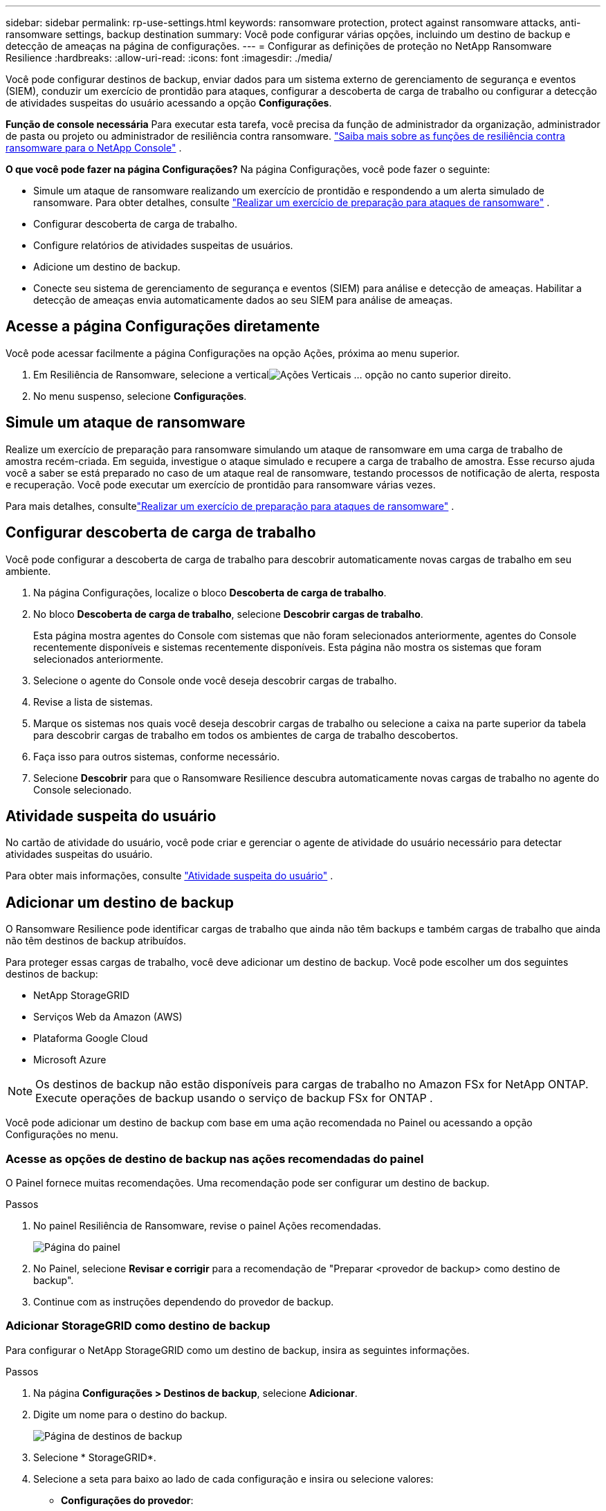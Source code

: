 ---
sidebar: sidebar 
permalink: rp-use-settings.html 
keywords: ransomware protection, protect against ransomware attacks, anti-ransomware settings, backup destination 
summary: Você pode configurar várias opções, incluindo um destino de backup e detecção de ameaças na página de configurações. 
---
= Configurar as definições de proteção no NetApp Ransomware Resilience
:hardbreaks:
:allow-uri-read: 
:icons: font
:imagesdir: ./media/


[role="lead"]
Você pode configurar destinos de backup, enviar dados para um sistema externo de gerenciamento de segurança e eventos (SIEM), conduzir um exercício de prontidão para ataques, configurar a descoberta de carga de trabalho ou configurar a detecção de atividades suspeitas do usuário acessando a opção *Configurações*.

*Função de console necessária* Para executar esta tarefa, você precisa da função de administrador da organização, administrador de pasta ou projeto ou administrador de resiliência contra ransomware. link:https://docs.netapp.com/us-en/console-setup-admin/reference-iam-ransomware-roles.html["Saiba mais sobre as funções de resiliência contra ransomware para o NetApp Console"^] .

*O que você pode fazer na página Configurações?*  Na página Configurações, você pode fazer o seguinte:

* Simule um ataque de ransomware realizando um exercício de prontidão e respondendo a um alerta simulado de ransomware. Para obter detalhes, consulte link:rp-start-simulate.html["Realizar um exercício de preparação para ataques de ransomware"] .
* Configurar descoberta de carga de trabalho.
* Configure relatórios de atividades suspeitas de usuários.
* Adicione um destino de backup.
* Conecte seu sistema de gerenciamento de segurança e eventos (SIEM) para análise e detecção de ameaças.  Habilitar a detecção de ameaças envia automaticamente dados ao seu SIEM para análise de ameaças.




== Acesse a página Configurações diretamente

Você pode acessar facilmente a página Configurações na opção Ações, próxima ao menu superior.

. Em Resiliência de Ransomware, selecione a verticalimage:button-actions-vertical.png["Ações Verticais"] ... opção no canto superior direito.
. No menu suspenso, selecione *Configurações*.




== Simule um ataque de ransomware

Realize um exercício de preparação para ransomware simulando um ataque de ransomware em uma carga de trabalho de amostra recém-criada.  Em seguida, investigue o ataque simulado e recupere a carga de trabalho de amostra.  Esse recurso ajuda você a saber se está preparado no caso de um ataque real de ransomware, testando processos de notificação de alerta, resposta e recuperação.  Você pode executar um exercício de prontidão para ransomware várias vezes.

Para mais detalhes, consultelink:rp-start-simulate.html["Realizar um exercício de preparação para ataques de ransomware"] .



== Configurar descoberta de carga de trabalho

Você pode configurar a descoberta de carga de trabalho para descobrir automaticamente novas cargas de trabalho em seu ambiente.

. Na página Configurações, localize o bloco *Descoberta de carga de trabalho*.
. No bloco *Descoberta de carga de trabalho*, selecione *Descobrir cargas de trabalho*.
+
Esta página mostra agentes do Console com sistemas que não foram selecionados anteriormente, agentes do Console recentemente disponíveis e sistemas recentemente disponíveis.  Esta página não mostra os sistemas que foram selecionados anteriormente.

. Selecione o agente do Console onde você deseja descobrir cargas de trabalho.
. Revise a lista de sistemas.
. Marque os sistemas nos quais você deseja descobrir cargas de trabalho ou selecione a caixa na parte superior da tabela para descobrir cargas de trabalho em todos os ambientes de carga de trabalho descobertos.
. Faça isso para outros sistemas, conforme necessário.
. Selecione *Descobrir* para que o Ransomware Resilience descubra automaticamente novas cargas de trabalho no agente do Console selecionado.




== Atividade suspeita do usuário

No cartão de atividade do usuário, você pode criar e gerenciar o agente de atividade do usuário necessário para detectar atividades suspeitas do usuário.

Para obter mais informações, consulte link:suspicious-user-activity.html["Atividade suspeita do usuário"] .



== Adicionar um destino de backup

O Ransomware Resilience pode identificar cargas de trabalho que ainda não têm backups e também cargas de trabalho que ainda não têm destinos de backup atribuídos.

Para proteger essas cargas de trabalho, você deve adicionar um destino de backup.  Você pode escolher um dos seguintes destinos de backup:

* NetApp StorageGRID
* Serviços Web da Amazon (AWS)
* Plataforma Google Cloud
* Microsoft Azure



NOTE: Os destinos de backup não estão disponíveis para cargas de trabalho no Amazon FSx for NetApp ONTAP.  Execute operações de backup usando o serviço de backup FSx for ONTAP .

Você pode adicionar um destino de backup com base em uma ação recomendada no Painel ou acessando a opção Configurações no menu.



=== Acesse as opções de destino de backup nas ações recomendadas do painel

O Painel fornece muitas recomendações.  Uma recomendação pode ser configurar um destino de backup.

.Passos
. No painel Resiliência de Ransomware, revise o painel Ações recomendadas.
+
image:screen-dashboard.png["Página do painel"]

. No Painel, selecione *Revisar e corrigir* para a recomendação de "Preparar <provedor de backup> como destino de backup".
. Continue com as instruções dependendo do provedor de backup.




=== Adicionar StorageGRID como destino de backup

Para configurar o NetApp StorageGRID como um destino de backup, insira as seguintes informações.

.Passos
. Na página *Configurações > Destinos de backup*, selecione *Adicionar*.
. Digite um nome para o destino do backup.
+
image:screen-settings-backup-destination.png["Página de destinos de backup"]

. Selecione * StorageGRID*.
. Selecione a seta para baixo ao lado de cada configuração e insira ou selecione valores:
+
** *Configurações do provedor*:
+
*** Crie um novo bucket ou traga seu próprio bucket que armazenará os backups.
*** Nome de domínio totalmente qualificado do nó do gateway StorageGRID , porta, chave de acesso do StorageGRID e credenciais de chave secreta.


** *Rede*: Escolha o IPspace.
+
*** O IPspace é o cluster onde residem os volumes que você deseja fazer backup.  Os LIFs intercluster para este IPspace devem ter acesso de saída à Internet.




. Selecione *Adicionar*.


.Resultado
O novo destino de backup é adicionado à lista de destinos de backup.

image:screen-settings-backup-destinations-list2.png["Página de destinos de backup, opção Configurações"]



=== Adicionar Amazon Web Services como destino de backup

Para configurar a AWS como destino de backup, insira as seguintes informações.

Para obter detalhes sobre como gerenciar seu armazenamento do AWS no Console, consulte https://docs.netapp.com/us-en/console-setup-admin/task-viewing-amazon-s3.html["Gerencie seus buckets do Amazon S3"^] .

.Passos
. Na página *Configurações > Destinos de backup*, selecione *Adicionar*.
. Digite um nome para o destino do backup.
+
image:screen-settings-backup-destination.png["Página de destinos de backup"]

. Selecione *Amazon Web Services*.
. Selecione a seta para baixo ao lado de cada configuração e insira ou selecione valores:
+
** *Configurações do provedor*:
+
*** Crie um novo bucket, selecione um bucket existente se já houver um no Console ou traga seu próprio bucket que armazenará os backups.
*** Conta AWS, região, chave de acesso e chave secreta para credenciais AWS
+
https://docs.netapp.com/us-en/storage-management-s3-storage/task-add-s3-bucket.html["Se você quiser trazer seu próprio bucket, consulte Adicionar buckets S3"^] .



** *Criptografia*: Se você estiver criando um novo bucket S3, insira as informações da chave de criptografia fornecidas pelo provedor.  Se você escolher um bucket existente, as informações de criptografia já estarão disponíveis.
+
Os dados no bucket são criptografados com chaves gerenciadas pela AWS por padrão.  Você pode continuar usando chaves gerenciadas pela AWS ou pode gerenciar a criptografia dos seus dados usando suas próprias chaves.

** *Rede*: Escolha o espaço IP e se você usará um ponto de extremidade privado.
+
*** O IPspace é o cluster onde residem os volumes que você deseja fazer backup.  Os LIFs intercluster para este IPspace devem ter acesso de saída à Internet.
*** Opcionalmente, escolha se você usará um endpoint privado da AWS (PrivateLink) que você configurou anteriormente.
+
Se você quiser usar o AWS PrivateLink, consulte https://docs.aws.amazon.com/AmazonS3/latest/userguide/privatelink-interface-endpoints.html["AWS PrivateLink para Amazon S3"^] .



** *Bloqueio de backup*: escolha se deseja que o Ransomware Resilience proteja os backups contra modificações ou exclusão.  Esta opção usa a tecnologia NetApp DataLock.  Cada backup será bloqueado durante o período de retenção, ou por um mínimo de 30 dias, mais um período de buffer de até 14 dias.
+

CAUTION: Se você configurar a configuração de bloqueio de backup agora, não poderá alterá-la depois que o destino do backup for configurado.

+
*** *Modo de governança*: Usuários específicos (com permissão s3:BypassGovernanceRetention) podem substituir ou excluir arquivos protegidos durante o período de retenção.
*** *Modo de conformidade*: Os usuários não podem substituir ou excluir arquivos de backup protegidos durante o período de retenção.




. Selecione *Adicionar*.


.Resultado
O novo destino de backup é adicionado à lista de destinos de backup.

image:screen-settings-backup-destinations-list2.png["Página de destinos de backup, opção Configurações"]



=== Adicionar o Google Cloud Platform como destino de backup

Para configurar o Google Cloud Platform (GCP) como destino de backup, insira as seguintes informações.

Para obter detalhes sobre como gerenciar seu armazenamento do GCP no Console, consulte https://docs.netapp.com/us-en/console-setup-admin/concept-install-options-google.html["Opções de instalação do agente de console no Google Cloud"^] .

.Passos
. Na página *Configurações > Destinos de backup*, selecione *Adicionar*.
. Digite um nome para o destino do backup.
+
image:screen-settings-backup-destination-gcp.png["Página de destinos de backup"]

. Selecione *Google Cloud Platform*.
. Selecione a seta para baixo ao lado de cada configuração e insira ou selecione valores:
+
** *Configurações do provedor*:
+
*** Crie um novo bucket.  Digite a chave de acesso e a chave secreta.
*** Insira ou selecione seu projeto e região do Google Cloud Platform.


** *Criptografia*: Se você estiver criando um novo bucket, insira as informações da chave de criptografia fornecidas pelo provedor.  Se você escolher um bucket existente, as informações de criptografia já estarão disponíveis.
+
Os dados no bucket são criptografados com chaves gerenciadas pelo Google por padrão.  Você pode continuar usando as chaves gerenciadas pelo Google.

** *Rede*: Escolha o espaço IP e se você usará um ponto de extremidade privado.
+
*** O IPspace é o cluster onde residem os volumes que você deseja fazer backup.  Os LIFs intercluster para este IPspace devem ter acesso de saída à Internet.
*** Opcionalmente, escolha se você usará um ponto de extremidade privado do GCP (PrivateLink) que você configurou anteriormente.




. Selecione *Adicionar*.


.Resultado
O novo destino de backup é adicionado à lista de destinos de backup.



=== Adicionar o Microsoft Azure como destino de backup

Para configurar o Azure como um destino de backup, insira as seguintes informações.

Para obter detalhes sobre como gerenciar suas credenciais do Azure e assinaturas do marketplace no Console, consulte https://docs.netapp.com/us-en/console-setup-admin/task-adding-azure-accounts.html["Gerencie suas credenciais do Azure e assinaturas do marketplace"^] .

.Passos
. Na página *Configurações > Destinos de backup*, selecione *Adicionar*.
. Digite um nome para o destino do backup.
+
image:screen-settings-backup-destination.png["Página de destinos de backup"]

. Selecione *Azure*.
. Selecione a seta para baixo ao lado de cada configuração e insira ou selecione valores:
+
** *Configurações do provedor*:
+
*** Crie uma nova conta de armazenamento, selecione uma existente se já houver uma no Console ou traga sua própria conta de armazenamento que armazenará os backups.
*** Assinatura, região e grupo de recursos do Azure para credenciais do Azure
+
https://docs.netapp.com/us-en/storage-management-blob-storage/task-add-blob-storage.html["Se você quiser trazer sua própria conta de armazenamento, consulte Adicionar contas de armazenamento de Blobs do Azure"^] .



** *Criptografia*: Se você estiver criando uma nova conta de armazenamento, insira as informações da chave de criptografia fornecidas pelo provedor.  Se você escolheu uma conta existente, as informações de criptografia já estarão disponíveis.
+
Os dados na conta são criptografados com chaves gerenciadas pela Microsoft por padrão.  Você pode continuar usando chaves gerenciadas pela Microsoft ou pode gerenciar a criptografia dos seus dados usando suas próprias chaves.

** *Rede*: Escolha o espaço IP e se você usará um ponto de extremidade privado.
+
*** O IPspace é o cluster onde residem os volumes que você deseja fazer backup.  Os LIFs intercluster para este IPspace devem ter acesso de saída à Internet.
*** Opcionalmente, escolha se você usará um ponto de extremidade privado do Azure que você configurou anteriormente.
+
Se você quiser usar o Azure PrivateLink, consulte https://azure.microsoft.com/en-us/products/private-link/["Link Privado do Azure"^] .





. Selecione *Adicionar*.


.Resultado
O novo destino de backup é adicionado à lista de destinos de backup.

image:screen-settings-backup-destinations-list2.png["Página de destinos de backup, opção Configurações"]



== Conecte-se a um sistema de gerenciamento de segurança e eventos (SIEM) para análise e detecção de ameaças

Você pode enviar dados automaticamente para seu sistema de gerenciamento de segurança e eventos (SIEM) para análise e detecção de ameaças.  Você pode selecionar o AWS Security Hub, o Microsoft Sentinel ou o Splunk Cloud como seu SIEM.

Antes de habilitar o SIEM no Ransomware Resilience, você precisa configurar seu sistema SIEM.

.Sobre os dados do evento enviados para um SIEM
O Ransomware Resilience pode enviar os seguintes dados de eventos para o seu sistema SIEM:

* *contexto*:
+
** *os*: Esta é uma constante com o valor de ONTAP.
** *os_version*: A versão do ONTAP em execução no sistema.
** *connector_id*: O ID do agente do Console que gerencia o sistema.
** *cluster_id*: O ID do cluster relatado pelo ONTAP para o sistema.
** *svm_name*: O nome do SVM onde o alerta foi encontrado.
** *volume_name*: O nome do volume no qual o alerta é encontrado.
** *volume_id*: O ID do volume relatado pelo ONTAP para o sistema.


* *incidente*:
+
** *incident_id*: O ID do incidente gerado pelo Ransomware Resilience para o volume sob ataque no Ransomware Resilience.
** *alert_id*: O ID gerado pelo Ransomware Resilience para a carga de trabalho.
** *gravidade*: Um dos seguintes níveis de alerta: "CRÍTICO", "ALTO", "MÉDIO", "BAIXO".
** *description*: Detalhes sobre o alerta que foi detectado, por exemplo, "Um possível ataque de ransomware detectado na carga de trabalho arp_learning_mode_test_2630"






=== Configurar o AWS Security Hub para detecção de ameaças

Antes de habilitar o AWS Security Hub no Ransomware Resilience, você precisará executar as seguintes etapas de alto nível no AWS Security Hub:

* Configure permissões no AWS Security Hub.
* Configure a chave de acesso de autenticação e a chave secreta no AWS Security Hub.  (Essas etapas não são fornecidas aqui.)


.Etapas para configurar permissões no AWS Security Hub
. Acesse o *console do AWS IAM*.
. Selecione *Políticas*.
. Crie uma política usando o seguinte código no formato JSON:
+
[listing]
----
{
  "Version": "2012-10-17",
  "Statement": [
    {
      "Sid": "NetAppSecurityHubFindings",
      "Effect": "Allow",
      "Action": [
        "securityhub:BatchImportFindings",
        "securityhub:BatchUpdateFindings"
      ],
      "Resource": [
        "arn:aws:securityhub:*:*:product/*/default",
        "arn:aws:securityhub:*:*:hub/default"
      ]
    }
  ]
}
----




=== Configurar o Microsoft Sentinel para detecção de ameaças

Antes de habilitar o Microsoft Sentinel no Ransomware Resilience, você precisará executar as seguintes etapas de alto nível no Microsoft Sentinel:

* *Pré-requisitos*
+
** Ativar o Microsoft Sentinel.
** Crie uma função personalizada no Microsoft Sentinel.


* *Inscrição*
+
** Registre o Ransomware Resilience para receber eventos do Microsoft Sentinel.
** Crie um segredo para o registro.


* *Permissões*: Atribua permissões ao aplicativo.
* *Autenticação*: Insira as credenciais de autenticação para o aplicativo.


.Etapas para habilitar o Microsoft Sentinel
. Acesse o Microsoft Sentinel.
. Crie um *espaço de trabalho do Log Analytics*.
. Habilite o Microsoft Sentinel para usar o espaço de trabalho do Log Analytics que você acabou de criar.


.Etapas para criar uma função personalizada no Microsoft Sentinel
. Acesse o Microsoft Sentinel.
. Selecione *Assinatura* > *Controle de acesso (IAM)*.
. Insira um nome de função personalizado.  Use o nome *Ransomware Resilience Sentinel Configurator*.
. Copie o seguinte JSON e cole-o na aba *JSON*.
+
[listing]
----
{
  "roleName": "Ransomware Resilience Sentinel Configurator",
  "description": "",
  "assignableScopes":["/subscriptions/{subscription_id}"],
  "permissions": [

  ]
}
----
. Revise e salve suas configurações.


.Etapas para registrar o Ransomware Resilience para receber eventos do Microsoft Sentinel
. Acesse o Microsoft Sentinel.
. Selecione *Entra ID* > *Aplicativos* > *Registros de aplicativos*.
. Para o *Nome de exibição* do aplicativo, digite "*Resiliência ao Ransomware*".
. No campo *Tipo de conta compatível*, selecione *Contas somente neste diretório organizacional*.
. Selecione um *Índice Padrão* onde os eventos serão enviados.
. Selecione *Revisar*.
. Selecione *Registrar* para salvar suas configurações.
+
Após o registro, o centro de administração do Microsoft Entra exibe o painel Visão geral do aplicativo.



.Etapas para criar um segredo para o registro
. Acesse o Microsoft Sentinel.
. Selecione *Certificados e segredos* > *Segredos do cliente* > *Novo segredo do cliente*.
. Adicione uma descrição para o segredo do seu aplicativo.
. Selecione uma *Expiração* para o segredo ou especifique um tempo de vida personalizado.
+

TIP: A vida útil do segredo do cliente é limitada a dois anos (24 meses) ou menos.  A Microsoft recomenda que você defina um valor de expiração inferior a 12 meses.

. Selecione *Adicionar* para criar seu segredo.
. Registre o segredo a ser usado na etapa de Autenticação.  O segredo nunca mais será exibido depois que você sair desta página.


.Etapas para atribuir permissões ao aplicativo
. Acesse o Microsoft Sentinel.
. Selecione *Assinatura* > *Controle de acesso (IAM)*.
. Selecione *Adicionar* > *Adicionar atribuição de função*.
. Para o campo *Funções de administrador privilegiado*, selecione *Configurador do Ransomware Resilience Sentinel*.
+

TIP: Esta é a função personalizada que você criou anteriormente.

. Selecione *Avançar*.
. No campo *Atribuir acesso a*, selecione *Usuário, grupo ou entidade de serviço*.
. Selecione *Selecionar membros*.  Em seguida, selecione *Ransomware Resilience Sentinel Configurator*.
. Selecione *Avançar*.
. No campo *O que o usuário pode fazer*, selecione *Permitir que o usuário atribua todas as funções, exceto as funções de administrador privilegiado Proprietário, UAA, RBAC (recomendado)*.
. Selecione *Avançar*.
. Selecione *Revisar e atribuir* para atribuir as permissões.


.Etapas para inserir credenciais de autenticação para o aplicativo
. Acesse o Microsoft Sentinel.
. Insira as credenciais:
+
.. Insira o ID do locatário, o ID do aplicativo cliente e o segredo do aplicativo cliente.
.. Clique em *Autenticar*.
+

NOTE: Após a autenticação ser bem-sucedida, uma mensagem "Autenticado" será exibida.



. Insira os detalhes do espaço de trabalho do Log Analytics para o aplicativo.
+
.. Selecione o ID da assinatura, o grupo de recursos e o espaço de trabalho do Log Analytics.






=== Configurar o Splunk Cloud para detecção de ameaças

Antes de habilitar o Splunk Cloud no Ransomware Resilience, você precisará seguir as seguintes etapas de alto nível no Splunk Cloud:

* Habilite um Coletor de Eventos HTTP no Splunk Cloud para receber dados de eventos via HTTP ou HTTPS do Console.
* Crie um token do Event Collector no Splunk Cloud.


.Etapas para habilitar um coletor de eventos HTTP no Splunk
. Acesse o Splunk Cloud.
. Selecione *Configurações* > *Entradas de dados*.
. Selecione *Coletor de Eventos HTTP* > *Configurações Globais*.
. Na alternância Todos os tokens, selecione *Ativado*.
. Para que o Coletor de Eventos escute e se comunique por HTTPS em vez de HTTP, selecione *Ativar SSL*.
. Insira uma porta em *Número da porta HTTP* para o Coletor de eventos HTTP.


.Etapas para criar um token do Event Collector no Splunk
. Acesse o Splunk Cloud.
. Selecione *Configurações* > *Adicionar dados*.
. Selecione *Monitor* > *Coletor de Eventos HTTP*.
. Digite um nome para o token e selecione *Avançar*.
. Selecione um *Índice Padrão* onde os eventos serão enviados e, em seguida, selecione *Revisar*.
. Confirme se todas as configurações do ponto de extremidade estão corretas e selecione *Enviar*.
. Copie o token e cole-o em outro documento para deixá-lo pronto para a etapa de Autenticação.




=== Conecte o SIEM na resiliência do ransomware

A ativação do SIEM envia dados do Ransomware Resilience para seu servidor SIEM para análise e geração de relatórios de ameaças.

.Passos
. No menu Console, selecione *Proteção* > *Resiliência ao Ransomware*.
. No menu Resiliência do Ransomware, selecione a verticalimage:button-actions-vertical.png["Ações Verticais"] ... opção no canto superior direito.
. Selecione *Configurações*.
+
A página Configurações é exibida.

+
image:screen-settings2.png["Página de configurações"]

. Na página Configurações, selecione *Conectar* no bloco de conexão SIEM.
+
image:screen-settings-threat-detection-3options.png["Habilitar página de detalhes de detecção de ameaças"]

. Escolha um dos sistemas SIEM.
. Insira o token e os detalhes de autenticação que você configurou no AWS Security Hub ou no Splunk Cloud.
+

NOTE: As informações inseridas dependem do SIEM selecionado.

. Selecione *Ativar*.
+
A página Configurações mostra "Conectado".


